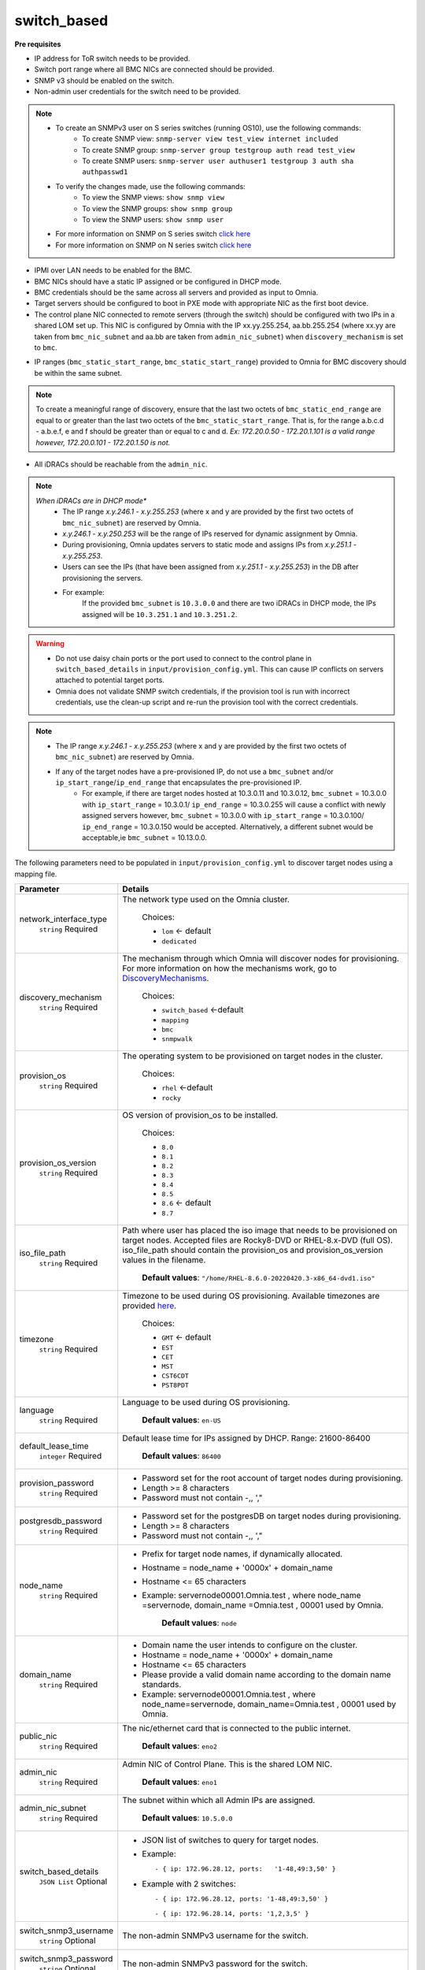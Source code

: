 switch_based
-------------


**Pre requisites**

* IP address for ToR switch needs to be provided.

* Switch port range where all BMC NICs are connected should be provided.

* SNMP v3 should be enabled on the switch.

* Non-admin user credentials for the switch need to be provided.

.. note::
    * To create an SNMPv3 user on S series switches (running  OS10), use the following commands:
        - To create SNMP view: ``snmp-server view test_view internet included``
        - To create SNMP group: ``snmp-server group testgroup auth read test_view``
        - To create SNMP users: ``snmp-server user authuser1 testgroup 3 auth sha authpasswd1``
    * To verify the changes made, use the following commands:
        - To view the SNMP views: ``show snmp view``
        - To view the SNMP groups: ``show snmp group``
        - To view the SNMP users: ``show snmp user``
    * For more information on SNMP on S series switch `click here <https://www.dell.com/support/manuals/en-cr/dell-emc-os-9/s3048-on-9.14.2.6-cli-pub/snmp-server-user?guid=guid-dbed1721-656a-4ad4-821c-589dbd371bf9&lang=en-us>`_
    * For more information on SNMP on N series switch `click here <https://www.dell.com/support/kbdoc/en-us/000133707/how-to-configure-snmpv3-on-dell-emc-networking-n-series-switches>`_



* IPMI over LAN needs to be enabled for the BMC.

* BMC NICs should have a static IP assigned or be configured in DHCP mode.

* BMC credentials should be the same across all servers and provided as input to Omnia.

* Target servers should be configured to boot in PXE mode with appropriate NIC as the first boot device.

* The control plane NIC connected to remote servers (through the switch) should be configured with two IPs in a shared LOM set up. This NIC is configured by Omnia with the IP xx.yy.255.254, aa.bb.255.254 (where xx.yy are taken from ``bmc_nic_subnet`` and aa.bb are taken from ``admin_nic_subnet``) when ``discovery_mechanism`` is set to ``bmc``.

.. image:: ../../../images/ControlPlaneNic.png

* IP ranges (``bmc_static_start_range``, ``bmc_static_start_range``) provided to Omnia for BMC discovery should be within the same subnet.

.. note:: To create a meaningful range of discovery, ensure that the last two octets of   ``bmc_static_end_range`` are equal to or greater than the last two octets of   the ``bmc_static_start_range``. That is, for the range a.b.c.d - a.b.e.f, e   and f should be greater than or equal to c and d. *Ex: 172.20.0.50 -   172.20.1.101 is a valid range however,    172.20.0.101 - 172.20.1.50 is not.*

* All iDRACs should be reachable from the ``admin_nic``.

.. note::
    *When iDRACs are in DHCP mode**
        *  The IP range *x.y.246.1* - *x.y.255.253* (where x and y are provided by the first two octets of ``bmc_nic_subnet``) are reserved by Omnia.
        * *x.y.246.1* - *x.y.250.253* will be the range of IPs reserved for dynamic assignment by Omnia.
        * During provisioning, Omnia updates servers to static mode and assigns IPs from *x.y.251.1* - *x.y.255.253*.
        * Users can see the IPs (that have been assigned from *x.y.251.1* - *x.y.255.253*) in the DB after provisioning the servers.
        * For example:
            If the provided ``bmc_subnet`` is ``10.3.0.0`` and there are two iDRACs in DHCP mode, the IPs assigned will be ``10.3.251.1`` and ``10.3.251.2``.



.. warning::
    * Do not use daisy chain ports or the port used to connect to the control plane in ``switch_based_details`` in ``input/provision_config.yml``. This can cause IP conflicts on servers attached to potential target ports.
    * Omnia does not validate SNMP switch credentials, if the provision tool is run with incorrect credentials, use the clean-up script and re-run the provision tool with the correct credentials.


.. note::
    * The IP range *x.y.246.1* - *x.y.255.253* (where x and y are provided by the first two octets of ``bmc_nic_subnet``) are reserved by Omnia.
    * If any of the target nodes have a pre-provisioned IP, do not use a ``bmc_subnet`` and/or ``ip_start_range``/``ip_end_range`` that encapsulates the pre-provisioned IP.
        - For example, if there are target nodes hosted at 10.3.0.11 and 10.3.0.12, ``bmc_subnet`` = 10.3.0.0 with ``ip_start_range`` = 10.3.0.1/ ``ip_end_range`` = 10.3.0.255 will cause a conflict with newly assigned servers however, ``bmc_subnet`` = 10.3.0.0 with ``ip_start_range`` = 10.3.0.100/ ``ip_end_range`` = 10.3.0.150 would be accepted. Alternatively, a different subnet would be acceptable,ie ``bmc_subnet`` = 10.13.0.0.

The following parameters need to be populated in ``input/provision_config.yml`` to discover target nodes using a mapping file.

+------------------------+-------------------------------------------------------------------------------------------------------------------------------------------------------------------------------------------------------------------------------------------------------------+
| Parameter              | Details                                                                                                                                                                                                                                                     |
+========================+=============================================================================================================================================================================================================================================================+
| network_interface_type | The network type used on the Omnia cluster.                                                                                                                                                                                                                 |
|      ``string``        |                                                                                                                                                                                                                                                             |
|      Required          |      Choices:                                                                                                                                                                                                                                               |
|                        |                                                                                                                                                                                                                                                             |
|                        |      * ``lom`` <- default                                                                                                                                                                                                                                   |
|                        |      * ``dedicated``                                                                                                                                                                                                                                        |
+------------------------+-------------------------------------------------------------------------------------------------------------------------------------------------------------------------------------------------------------------------------------------------------------+
| discovery_mechanism    | The mechanism through which Omnia will discover nodes for provisioning.   For more information on how the mechanisms work, go to `DiscoveryMechanisms   <index.html>`_.                                                                                     |
|      ``string``        |                                                                                                                                                                                                                                                             |
|      Required          |      Choices:                                                                                                                                                                                                                                               |
|                        |                                                                                                                                                                                                                                                             |
|                        |      * ``switch_based`` <-default                                                                                                                                                                                                                           |
|                        |      * ``mapping``                                                                                                                                                                                                                                          |
|                        |      * ``bmc``                                                                                                                                                                                                                                              |
|                        |      * ``snmpwalk``                                                                                                                                                                                                                                         |
+------------------------+-------------------------------------------------------------------------------------------------------------------------------------------------------------------------------------------------------------------------------------------------------------+
| provision_os           | The operating system to be provisioned on target nodes in the   cluster.                                                                                                                                                                                    |
|      ``string``        |                                                                                                                                                                                                                                                             |
|      Required          |      Choices:                                                                                                                                                                                                                                               |
|                        |                                                                                                                                                                                                                                                             |
|                        |      * ``rhel`` <-default                                                                                                                                                                                                                                   |
|                        |      * ``rocky``                                                                                                                                                                                                                                            |
+------------------------+-------------------------------------------------------------------------------------------------------------------------------------------------------------------------------------------------------------------------------------------------------------+
| provision_os_version   | OS version of provision_os to be installed.                                                                                                                                                                                                                 |
|      ``string``        |                                                                                                                                                                                                                                                             |
|      Required          |      Choices:                                                                                                                                                                                                                                               |
|                        |                                                                                                                                                                                                                                                             |
|                        |      * ``8.0``                                                                                                                                                                                                                                              |
|                        |      * ``8.1``                                                                                                                                                                                                                                              |
|                        |      * ``8.2``                                                                                                                                                                                                                                              |
|                        |      * ``8.3``                                                                                                                                                                                                                                              |
|                        |      * ``8.4``                                                                                                                                                                                                                                              |
|                        |      * ``8.5``                                                                                                                                                                                                                                              |
|                        |      * ``8.6``  <- default                                                                                                                                                                                                                                  |
|                        |      * ``8.7``                                                                                                                                                                                                                                              |
+------------------------+-------------------------------------------------------------------------------------------------------------------------------------------------------------------------------------------------------------------------------------------------------------+
| iso_file_path          | Path where user has placed the iso image that needs to be provisioned on   target nodes. Accepted files are Rocky8-DVD or RHEL-8.x-DVD (full OS).  iso_file_path  should contain the  provision_os  and    provision_os_version  values in   the  filename. |
|      ``string``        |                                                                                                                                                                                                                                                             |
|      Required          |      **Default values**:   ``"/home/RHEL-8.6.0-20220420.3-x86_64-dvd1.iso"``                                                                                                                                                                                |
+------------------------+-------------------------------------------------------------------------------------------------------------------------------------------------------------------------------------------------------------------------------------------------------------+
| timezone               | Timezone to be used during OS provisioning. Available timezones are   provided `here <../../Appendix.html>`_.                                                                                                                                               |
|      ``string``        |                                                                                                                                                                                                                                                             |
|      Required          |      Choices:                                                                                                                                                                                                                                               |
|                        |                                                                                                                                                                                                                                                             |
|                        |      * ``GMT`` <- default                                                                                                                                                                                                                                   |
|                        |      * ``EST``                                                                                                                                                                                                                                              |
|                        |      * ``CET``                                                                                                                                                                                                                                              |
|                        |      * ``MST``                                                                                                                                                                                                                                              |
|                        |      * ``CST6CDT``                                                                                                                                                                                                                                          |
|                        |      * ``PST8PDT``                                                                                                                                                                                                                                          |
+------------------------+-------------------------------------------------------------------------------------------------------------------------------------------------------------------------------------------------------------------------------------------------------------+
| language               | Language to be used during OS provisioning.                                                                                                                                                                                                                 |
|      ``string``        |                                                                                                                                                                                                                                                             |
|      Required          |      **Default values**: ``en-US``                                                                                                                                                                                                                          |
+------------------------+-------------------------------------------------------------------------------------------------------------------------------------------------------------------------------------------------------------------------------------------------------------+
| default_lease_time     | Default lease time for IPs assigned by DHCP. Range: 21600-86400                                                                                                                                                                                             |
|      ``integer``       |                                                                                                                                                                                                                                                             |
|      Required          |      **Default values**: ``86400``                                                                                                                                                                                                                          |
+------------------------+-------------------------------------------------------------------------------------------------------------------------------------------------------------------------------------------------------------------------------------------------------------+
| provision_password     | * Password set for the root account of target nodes during   provisioning.                                                                                                                                                                                  |
|      ``string``        | * Length >= 8 characters                                                                                                                                                                                                                                    |
|      Required          | * Password must not contain -,\, ',"                                                                                                                                                                                                                        |
+------------------------+-------------------------------------------------------------------------------------------------------------------------------------------------------------------------------------------------------------------------------------------------------------+
| postgresdb_password    | * Password set for the postgresDB on target nodes during   provisioning.                                                                                                                                                                                    |
|      ``string``        | * Length >= 8 characters                                                                                                                                                                                                                                    |
|      Required          | * Password must not contain -,\, ',"                                                                                                                                                                                                                        |
+------------------------+-------------------------------------------------------------------------------------------------------------------------------------------------------------------------------------------------------------------------------------------------------------+
| node_name              | * Prefix for target node names, if dynamically allocated.                                                                                                                                                                                                   |
|      ``string``        | * Hostname = node_name + '0000x' + domain_name                                                                                                                                                                                                              |
|      Required          | * Hostname <= 65 characters                                                                                                                                                                                                                                 |
|                        | * Example: servernode00001.Omnia.test , where  node_name =servernode,  domain_name =Omnia.test , 00001 used by   Omnia.                                                                                                                                     |
|                        |                                                                                                                                                                                                                                                             |
|                        |      **Default values**: ``node``                                                                                                                                                                                                                           |
+------------------------+-------------------------------------------------------------------------------------------------------------------------------------------------------------------------------------------------------------------------------------------------------------+
| domain_name            | * Domain name the user intends to configure on the cluster.                                                                                                                                                                                                 |
|      ``string``        | * Hostname = node_name + '0000x' + domain_name                                                                                                                                                                                                              |
|      Required          | * Hostname <= 65 characters                                                                                                                                                                                                                                 |
|                        | * Please provide a valid domain name according to the domain name   standards.                                                                                                                                                                              |
|                        | * Example: servernode00001.Omnia.test , where node_name=servernode,   domain_name=Omnia.test , 00001 used by Omnia.                                                                                                                                         |
+------------------------+-------------------------------------------------------------------------------------------------------------------------------------------------------------------------------------------------------------------------------------------------------------+
| public_nic             | The nic/ethernet card that is connected to the public internet.                                                                                                                                                                                             |
|      ``string``        |                                                                                                                                                                                                                                                             |
|      Required          |      **Default values**: ``eno2``                                                                                                                                                                                                                           |
+------------------------+-------------------------------------------------------------------------------------------------------------------------------------------------------------------------------------------------------------------------------------------------------------+
| admin_nic              | Admin NIC of Control Plane. This is the shared LOM NIC.                                                                                                                                                                                                     |
|      ``string``        |                                                                                                                                                                                                                                                             |
|      Required          |      **Default values**: ``eno1``                                                                                                                                                                                                                           |
+------------------------+-------------------------------------------------------------------------------------------------------------------------------------------------------------------------------------------------------------------------------------------------------------+
| admin_nic_subnet       | The subnet within which all Admin IPs are assigned.                                                                                                                                                                                                         |
|      ``string``        |                                                                                                                                                                                                                                                             |
|      Required          |      **Default values**: ``10.5.0.0``                                                                                                                                                                                                                       |
+------------------------+-------------------------------------------------------------------------------------------------------------------------------------------------------------------------------------------------------------------------------------------------------------+
| switch_based_details   | * JSON list of switches to query for target nodes.                                                                                                                                                                                                          |
|      ``JSON List``     |                                                                                                                                                                                                                                                             |
|      Optional          | * Example: ::                                                                                                                                                                                                                                               |
|                        |                                                                                                                                                                                                                                                             |
|                        |       - { ip: 172.96.28.12, ports:   '1-48,49:3,50' }                                                                                                                                                                                                       |
|                        |                                                                                                                                                                                                                                                             |
|                        | * Example with 2 switches: ::                                                                                                                                                                                                                               |
|                        |                                                                                                                                                                                                                                                             |
|                        |        - { ip: 172.96.28.12, ports: '1-48,49:3,50' }                                                                                                                                                                                                        |
|                        |                                                                                                                                                                                                                                                             |
|                        |        - { ip: 172.96.28.14, ports: '1,2,3,5' }                                                                                                                                                                                                             |
|                        |                                                                                                                                                                                                                                                             |
+------------------------+-------------------------------------------------------------------------------------------------------------------------------------------------------------------------------------------------------------------------------------------------------------+
| switch_snmp3_username  | The non-admin SNMPv3 username for the switch.                                                                                                                                                                                                               |
|      ``string``        |                                                                                                                                                                                                                                                             |
|      Optional          |                                                                                                                                                                                                                                                             |
+------------------------+-------------------------------------------------------------------------------------------------------------------------------------------------------------------------------------------------------------------------------------------------------------+
| switch_snmp3_password  | The non-admin SNMPv3 password for the switch.                                                                                                                                                                                                               |
|      ``string``        |                                                                                                                                                                                                                                                             |
|      Optional          |                                                                                                                                                                                                                                                             |
+------------------------+-------------------------------------------------------------------------------------------------------------------------------------------------------------------------------------------------------------------------------------------------------------+
| ip_start_range         | * The IP start range for all the NICs within the subnets mentioned   above.(Admin, BMC, IB).                                                                                                                                                                |
|      ``string``        | * Example: For the range x.y.0.1 to x.y.0.100 with  admin_nic_subnet = 10.5.0.0, target nodes   will be assigned admin IPs between 10.5.0.1 and 10.5.0.100.                                                                                                 |
|      Required          |                                                                                                                                                                                                                                                             |
+------------------------+-------------------------------------------------------------------------------------------------------------------------------------------------------------------------------------------------------------------------------------------------------------+
| ip_end_range           | * The IP end range for all the NICs within the subnets mentioned   above.(Admin, BMC, IB).                                                                                                                                                                  |
|      ``string``        | * Example: For the range x.y.0.1 to x.y.0.100 with  admin_nic_subnet = 10.5.0.0, target nodes   will be assigned admin IPs between 10.5.0.1 and 10.5.0.100.                                                                                                 |
|      Required          |                                                                                                                                                                                                                                                             |
+------------------------+-------------------------------------------------------------------------------------------------------------------------------------------------------------------------------------------------------------------------------------------------------------+
| ib_nic_subnet          | * If provided, Omnia will handle and assign static IPs to compute node's   IB network.                                                                                                                                                                      |
|      ``string``        | * Only the last 16 bits/2 octets of IPv4 are dynamic                                                                                                                                                                                                        |
|      Optional          | * If provided, the DB entry will be in parallel with the pxe_subnet.                                                                                                                                                                                        |
|                        | * Example: If ``admin_ip``: 10.5.0.50 and ``ib_nic_subnet``: 10.10.0.0,   then ``ib_ip``: 10.10.0.50                                                                                                                                                        |
+------------------------+-------------------------------------------------------------------------------------------------------------------------------------------------------------------------------------------------------------------------------------------------------------+
| bmc_nic_subnet         | * If provided, Omnia will assign static IPs to IB NICs on the compute   nodes within the provided subnet.                                                                                                                                                   |
|      ``string``        | * Note that since the last 16 bits/2 octets of IPv4 are dynamic, please   ensure that the parameter value is set to x.x.0.0.                                                                                                                                |
|      Required          | * When the PXE range and BMC subnet are provided, corresponding NICs will   be assigned IPs with the same 3rd and 4th octets.                                                                                                                               |
+------------------------+-------------------------------------------------------------------------------------------------------------------------------------------------------------------------------------------------------------------------------------------------------------+
| bmc_username           | * The username for iDRAC.                                                                                                                                                                                                                                   |
|      ``string``        | * The username must not contain -,\, ',"                                                                                                                                                                                                                    |
|      Required          |                                                                                                                                                                                                                                                             |
+------------------------+-------------------------------------------------------------------------------------------------------------------------------------------------------------------------------------------------------------------------------------------------------------+
| bmc_password           | * The password for iDRAC.                                                                                                                                                                                                                                   |
|      ``string``        | * The password must not contain -,\, ',"                                                                                                                                                                                                                    |
|      Required          |                                                                                                                                                                                                                                                             |
+------------------------+-------------------------------------------------------------------------------------------------------------------------------------------------------------------------------------------------------------------------------------------------------------+
| primary_dns            | The primary DNS host IP queried to provide Internet access to Compute   Node (through DHCP routing)                                                                                                                                                         |
|      ``string``        |                                                                                                                                                                                                                                                             |
|      Optional          |                                                                                                                                                                                                                                                             |
+------------------------+-------------------------------------------------------------------------------------------------------------------------------------------------------------------------------------------------------------------------------------------------------------+
| secondary_dns          | The secondary DNS host IP queried to provide Internet access to Compute   Node (through DHCP routing)                                                                                                                                                       |
|      ``string``        |                                                                                                                                                                                                                                                             |
|      Optional          |                                                                                                                                                                                                                                                             |
+------------------------+-------------------------------------------------------------------------------------------------------------------------------------------------------------------------------------------------------------------------------------------------------------+
| disk_partition         | * User defined disk partition applied to remote servers.                                                                                                                                                                                                    |
|      ``JSON list``     | * The disk partition desired_capacity has to be provided in MB.                                                                                                                                                                                             |
|      Optional          | * Valid mount_point values accepted for disk partition are /home, /var,   /tmp, /usr, swap.                                                                                                                                                                 |
|                        | * Default partition size provided for /boot is 1024MB, /boot/efi is 256MB   and the remaining space to / partition.                                                                                                                                         |
|                        | * Values are accepted in the form of JSON list such as: , - { mount_point:   "/home", desired_capacity: "102400" }                                                                                                                                          |
|                        |                                                                                                                                                                                                                                                             |
|                        |                                                                                                                                                                                                                                                             |
|                        |      **Default values**: ``- { mount_point: "", desired_capacity:   "" }``                                                                                                                                                                                  |
+------------------------+-------------------------------------------------------------------------------------------------------------------------------------------------------------------------------------------------------------------------------------------------------------+
| mlnx_ofed_path         | * Absolute path to a  local copy of   the .iso file containing Mellanox OFED packages.                                                                                                                                                                      |
|      ``string``        | * The image can be downloaded   from https://network.nvidia.com/products/infiniband-drivers/linux/mlnx_ofed/.                                                                                                                                               |
|      Optional          | * Sample value:    ``/root/MLNX_OFED_LINUX-5.8-1.1.2.1-rhel8.6-x86_64.iso``                                                                                                                                                                                 |
+------------------------+-------------------------------------------------------------------------------------------------------------------------------------------------------------------------------------------------------------------------------------------------------------+
| cuda_toolkit_path      | * Absolute path to local copy of .rpm file containing CUDA packages.                                                                                                                                                                                        |
|      ``string``        | * The   cuda rpm can be downloaded from https://developer.nvidia.com/cuda-downloads.                                                                                                                                                                        |
|      Optional          | * CUDA will be installed post provisioning without any user intervention.                                                                                                                                                                                   |
|                        | * Eg:   cuda_toolkit_path: "/root/cuda-repo-rhel8-12-0-local-12.0.0_525.60.13-1.x86_64.rpm"                                                                                                                                                                 |
+------------------------+-------------------------------------------------------------------------------------------------------------------------------------------------------------------------------------------------------------------------------------------------------------+

.. note::

    The ``input/provision_config.yml`` file is encrypted on the first run of the provision tool:
        To view the encrypted parameters: ::

            ansible-vault view provision_config.yml --vault-password-file .provision_vault_key

        To edit the encrypted parameters: ::

            ansible-vault edit provision_config.yml --vault-password-file .provision_vault_key

